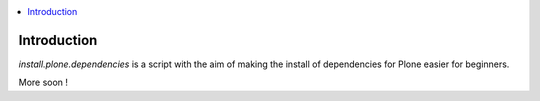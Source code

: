 .. contents :: :local:

Introduction
--------------

*install.plone.dependencies* is a script with the aim of making the install of dependencies for Plone easier for beginners.

More soon !
